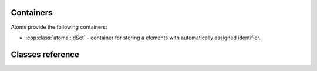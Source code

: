 Containers
==========

Atoms provide the following containers:

- :cpp:class:`atoms::IdSet` - container for storing a elements with
  automatically assigned identifier.


Classes reference
=================

.. doxygenclass:: atoms::IdSet
    :project: lib